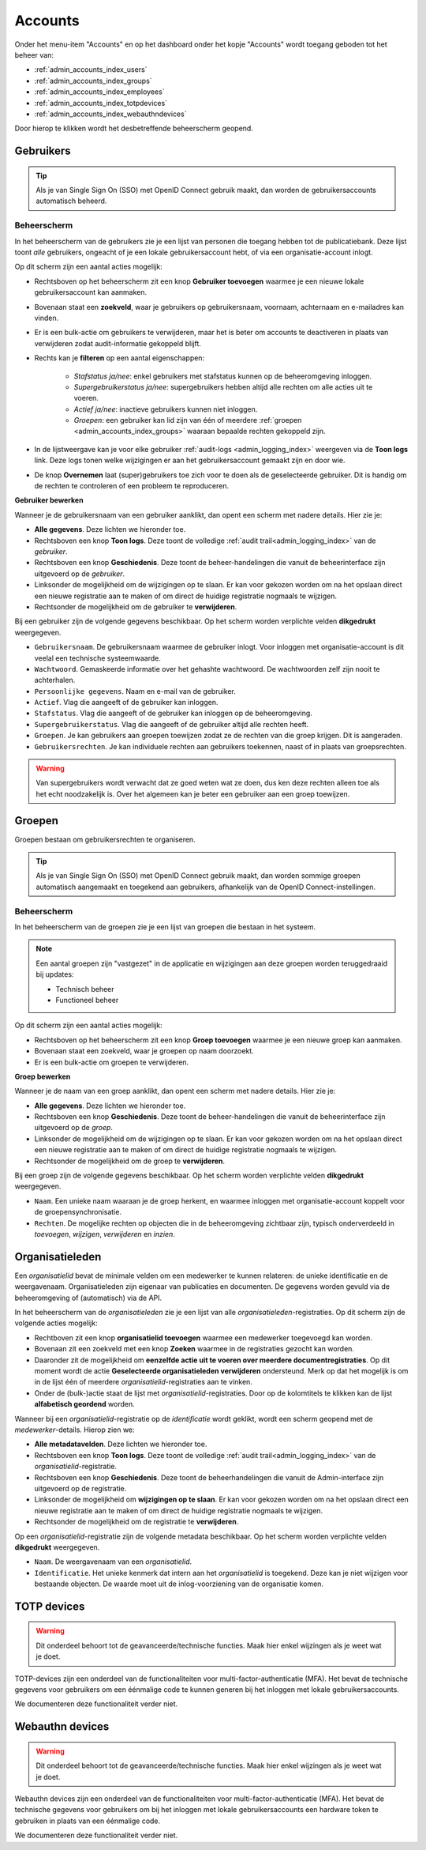 .. _admin_accounts_index:

Accounts
========

Onder het menu-item "Accounts" en op het dashboard onder het kopje "Accounts" wordt toegang geboden tot het beheer van:

* :ref:`admin_accounts_index_users`
* :ref:`admin_accounts_index_groups`
* :ref:`admin_accounts_index_employees`
* :ref:`admin_accounts_index_totpdevices`
* :ref:`admin_accounts_index_webauthndevices`

Door hierop te klikken wordt het desbetreffende beheerscherm geopend.

.. _admin_accounts_index_users:

Gebruikers
----------

.. tip:: Als je van Single Sign On (SSO) met OpenID Connect gebruik maakt, dan worden
   de gebruikersaccounts automatisch beheerd.

Beheerscherm
~~~~~~~~~~~~

In het beheerscherm van de gebruikers zie je een lijst van personen die toegang hebben
tot de publicatiebank. Deze lijst toont *alle* gebruikers, ongeacht of je een lokale
gebruikersaccount hebt, of via een organisatie-account inlogt.

Op dit scherm zijn een aantal acties mogelijk:

* Rechtsboven op het beheerscherm zit een knop **Gebruiker toevoegen** waarmee je een
  nieuwe lokale gebruikersaccount kan aanmaken.
* Bovenaan staat een **zoekveld**, waar je gebruikers op gebruikersnaam, voornaam, achternaam
  en e-mailadres kan vinden.
* Er is een bulk-actie om gebruikers te verwijderen, maar het is beter om accounts te
  deactiveren in plaats van verwijderen zodat audit-informatie gekoppeld blijft.
* Rechts kan je **filteren** op een aantal eigenschappen:

    - *Stafstatus ja/nee*: enkel gebruikers met stafstatus kunnen op de beheeromgeving inloggen.
    - *Supergebruikerstatus ja/nee*: supergebruikers hebben altijd alle rechten om alle acties uit te voeren.
    - *Actief ja/nee*: inactieve gebruikers kunnen niet inloggen.
    - *Groepen*: een gebruiker kan lid zijn van één of meerdere :ref:`groepen <admin_accounts_index_groups>` waaraan bepaalde rechten gekoppeld zijn.

* In de lijstweergave kan je voor elke gebruiker :ref:`audit-logs <admin_logging_index>` weergeven via de **Toon logs** link. Deze logs tonen welke wijzigingen er aan het gebruikersaccount gemaakt zijn en door wie.
* De knop **Overnemen** laat (super)gebruikers toe zich voor te doen als de geselecteerde
  gebruiker. Dit is handig om de rechten te controleren of een probleem te reproduceren.

**Gebruiker bewerken**

Wanneer je de gebruikersnaam van een gebruiker aanklikt, dan opent een scherm met
nadere details. Hier zie je:

* **Alle gegevens**. Deze lichten we hieronder toe.
* Rechtsboven een knop **Toon logs**. Deze toont de volledige :ref:`audit trail<admin_logging_index>` van de *gebruiker*.
* Rechtsboven een knop **Geschiedenis**. Deze toont de beheer-handelingen die vanuit de
  beheerinterface zijn uitgevoerd op de *gebruiker*.
* Linksonder de mogelijkheid om de wijzigingen op te slaan. Er kan voor gekozen worden
  om na het opslaan direct een nieuwe registratie aan te maken of om direct de huidige
  registratie nogmaals te wijzigen.
* Rechtsonder de mogelijkheid om de gebruiker te **verwijderen**.

Bij een gebruiker zijn de volgende gegevens beschikbaar. Op het scherm worden verplichte
velden **dikgedrukt** weergegeven.

* ``Gebruikersnaam``. De gebruikersnaam waarmee de gebruiker inlogt. Voor inloggen met
  organisatie-account is dit veelal een technische systeemwaarde.
* ``Wachtwoord``. Gemaskeerde informatie over het gehashte wachtwoord. De wachtwoorden
  zelf zijn nooit te achterhalen.
* ``Persoonlijke gegevens``. Naam en e-mail van de gebruiker.
* ``Actief``. Vlag die aangeeft of de gebruiker kan inloggen.
* ``Stafstatus``. Vlag die aangeeft of de gebruiker kan inloggen op de beheeromgeving.
* ``Supergebruikerstatus``. Vlag die aangeeft of de gebruiker altijd alle rechten heeft.
* ``Groepen``. Je kan gebruikers aan groepen toewijzen zodat ze de rechten van die groep
  krijgen. Dit is aangeraden.
* ``Gebruikersrechten``. Je kan individuele rechten aan gebruikers toekennen, naast of
  in plaats van groepsrechten.

.. warning:: Van supergebruikers wordt verwacht dat ze goed weten wat ze doen, dus ken
   deze rechten alleen toe als het echt noodzakelijk is. Over het algemeen kan je beter
   een gebruiker aan een groep toewijzen.

.. _admin_accounts_index_groups:

Groepen
-------

Groepen bestaan om gebruikersrechten te organiseren.

.. tip:: Als je van Single Sign On (SSO) met OpenID Connect gebruik maakt, dan worden
   sommige groepen automatisch aangemaakt en toegekend aan gebruikers, afhankelijk van
   de OpenID Connect-instellingen.

Beheerscherm
~~~~~~~~~~~~

In het beheerscherm van de groepen zie je een lijst van groepen die bestaan in het
systeem.

.. note:: Een aantal groepen zijn "vastgezet" in de applicatie en wijzigingen aan deze
   groepen worden teruggedraaid bij updates:

   * Technisch beheer
   * Functioneel beheer

Op dit scherm zijn een aantal acties mogelijk:

* Rechtsboven op het beheerscherm zit een knop **Groep toevoegen** waarmee je een
  nieuwe groep kan aanmaken.
* Bovenaan staat een zoekveld, waar je groepen op naam doorzoekt.
* Er is een bulk-actie om groepen te verwijderen.

**Groep bewerken**

Wanneer je de naam van een groep aanklikt, dan opent een scherm met nadere details. Hier
zie je:

* **Alle gegevens**. Deze lichten we hieronder toe.
* Rechtsboven een knop **Geschiedenis**. Deze toont de beheer-handelingen die vanuit de
  beheerinterface zijn uitgevoerd op de *groep*.
* Linksonder de mogelijkheid om de wijzigingen op te slaan. Er kan voor gekozen worden
  om na het opslaan direct een nieuwe registratie aan te maken of om direct de huidige
  registratie nogmaals te wijzigen.
* Rechtsonder de mogelijkheid om de groep te **verwijderen**.

Bij een groep zijn de volgende gegevens beschikbaar. Op het scherm worden verplichte
velden **dikgedrukt** weergegeven.

* ``Naam``. Een unieke naam waaraan je de groep herkent, en waarmee inloggen met
  organisatie-account koppelt voor de groepensynchronisatie.
* ``Rechten``. De mogelijke rechten op objecten die in de beheeromgeving zichtbaar zijn,
  typisch onderverdeeld in *toevoegen*, *wijzigen*, *verwijderen* en *inzien*.

.. _admin_accounts_index_employees:

Organisatieleden
----------------

Een *organisatielid* bevat de minimale velden om een medewerker te kunnen relateren: de
unieke identificatie en de weergavenaam. Organisatieleden zijn eigenaar van publicaties
en documenten. De gegevens worden gevuld via de beheeromgeving of (automatisch) via de
API.

In het beheerscherm van de *organisatieleden* zie je een lijst van alle
*organisatieleden*-registraties. Op dit scherm zijn de volgende acties mogelijk:

* Rechtboven zit een knop **organisatielid toevoegen** waarmee een medewerker toegevoegd
  kan worden.
* Bovenaan zit een zoekveld met een knop **Zoeken** waarmee in de registraties gezocht
  kan worden.
* Daaronder zit de mogelijkheid om **eenzelfde actie uit te voeren over meerdere documentregistraties**.
  Op dit moment wordt de actie **Geselecteerde organisatieleden verwijderen** ondersteund.
  Merk op dat het mogelijk is om in de lijst één of meerdere *organisatielid*-registraties
  aan te vinken.
* Onder de (bulk-)actie staat de lijst met *organisatielid*-registraties. Door op de
  kolomtitels te klikken kan de lijst **alfabetisch geordend** worden.

Wanneer bij een *organisatielid*-registratie op de `identificatie` wordt geklikt, wordt
een scherm geopend met de *medewerker*-details. Hierop zien we:

* **Alle metadatavelden**. Deze lichten we hieronder toe.
* Rechtsboven een knop **Toon logs**. Deze toont de volledige
  :ref:`audit trail<admin_logging_index>` van de *organisatielid*-registratie.
* Rechtsboven een knop **Geschiedenis**. Deze toont de beheerhandelingen die vanuit de
  Admin-interface zijn uitgevoerd op de registratie.
* Linksonder de mogelijkheid om **wijzigingen op te slaan**. Er kan voor gekozen worden
  om na het opslaan direct een nieuwe registratie aan te maken of om direct de huidige
  registratie nogmaals te wijzigen.
* Rechtsonder de mogelijkheid om de registratie te **verwijderen**.

Op een *organisatielid*-registratie zijn de volgende metadata beschikbaar. Op het scherm
worden verplichte velden **dikgedrukt** weergegeven.

* ``Naam``. De weergavenaam van een *organisatielid*.
* ``Identificatie``. Het unieke kenmerk dat intern aan het *organisatielid* is toegekend.
  Deze kan je niet wijzigen voor bestaande objecten. De waarde moet uit de
  inlog-voorziening van de organisatie komen.

.. _admin_accounts_index_totpdevices:

TOTP devices
------------

.. warning:: Dit onderdeel behoort tot de geavanceerde/technische functies. Maak hier
   enkel wijzingen als je weet wat je doet.

TOTP-devices zijn een onderdeel van de functionaliteiten voor
multi-factor-authenticatie (MFA). Het bevat de technische gegevens voor gebruikers om
een éénmalige code te kunnen generen bij het inloggen met lokale gebruikersaccounts.

We documenteren deze functionaliteit verder niet.

.. _admin_accounts_index_webauthndevices:

Webauthn devices
----------------

.. warning:: Dit onderdeel behoort tot de geavanceerde/technische functies. Maak hier
   enkel wijzingen als je weet wat je doet.

Webauthn devices zijn een onderdeel van de functionaliteiten voor
multi-factor-authenticatie (MFA). Het bevat de technische gegevens voor gebruikers om
bij het inloggen met lokale gebruikersaccounts een hardware token te gebruiken in plaats
van een éénmalige code.

We documenteren deze functionaliteit verder niet.
